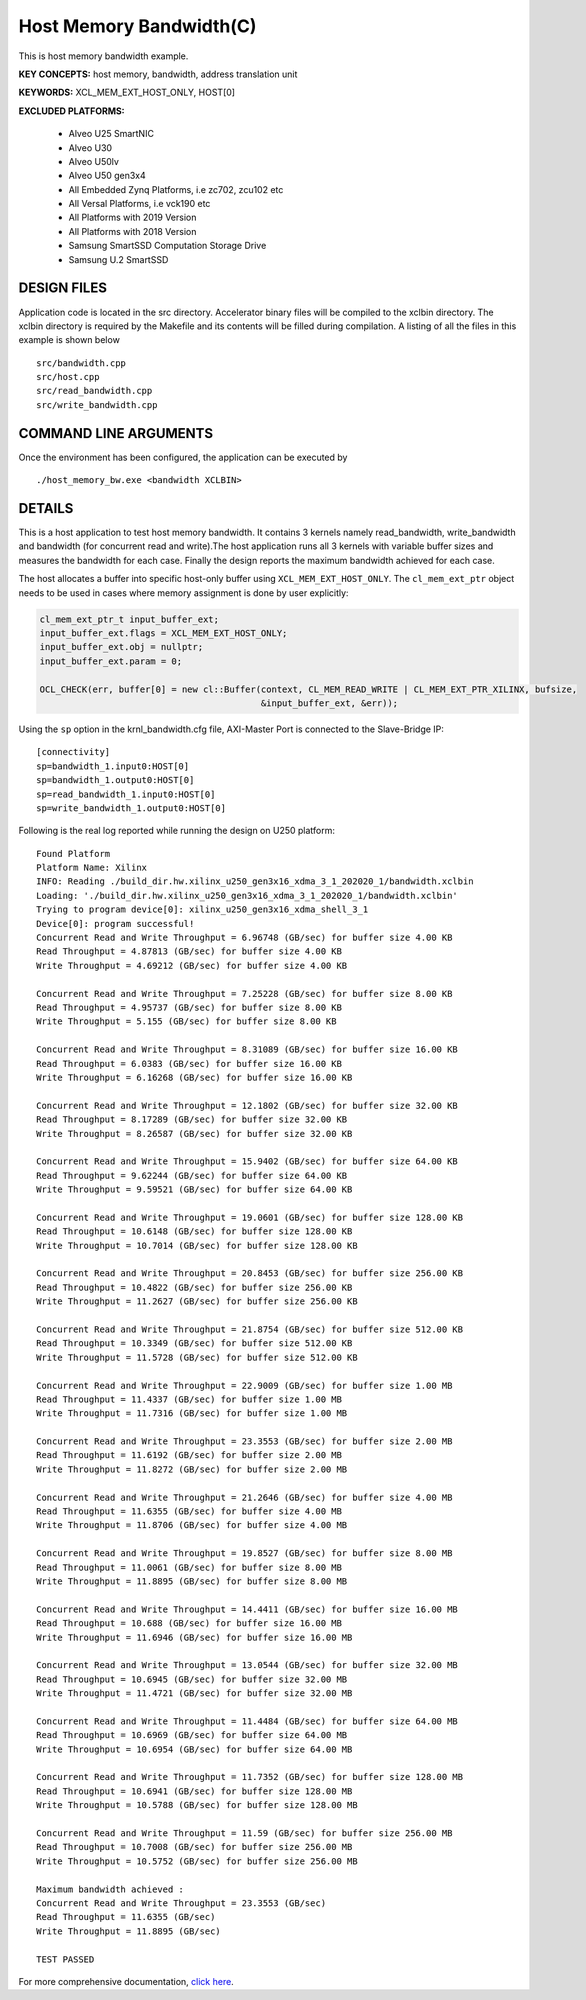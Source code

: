 Host Memory Bandwidth(C)
========================

This is host memory bandwidth example.

**KEY CONCEPTS:** host memory, bandwidth, address translation unit

**KEYWORDS:** XCL_MEM_EXT_HOST_ONLY, HOST[0]

**EXCLUDED PLATFORMS:** 

 - Alveo U25 SmartNIC
 - Alveo U30
 - Alveo U50lv
 - Alveo U50 gen3x4
 - All Embedded Zynq Platforms, i.e zc702, zcu102 etc
 - All Versal Platforms, i.e vck190 etc
 - All Platforms with 2019 Version
 - All Platforms with 2018 Version
 - Samsung SmartSSD Computation Storage Drive
 - Samsung U.2 SmartSSD

DESIGN FILES
------------

Application code is located in the src directory. Accelerator binary files will be compiled to the xclbin directory. The xclbin directory is required by the Makefile and its contents will be filled during compilation. A listing of all the files in this example is shown below

::

   src/bandwidth.cpp
   src/host.cpp
   src/read_bandwidth.cpp
   src/write_bandwidth.cpp
   
COMMAND LINE ARGUMENTS
----------------------

Once the environment has been configured, the application can be executed by

::

   ./host_memory_bw.exe <bandwidth XCLBIN>

DETAILS
-------

This is a host application to test host memory bandwidth. It contains 3 kernels namely read_bandwidth, write_bandwidth and bandwidth (for concurrent read and write).The host application runs all 3 kernels with variable buffer sizes and measures the bandwidth for each case. Finally the design reports the maximum bandwidth achieved for each case.

The host allocates a buffer into specific host-only buffer using ``XCL_MEM_EXT_HOST_ONLY``. The ``cl_mem_ext_ptr`` object needs to be used in cases where memory assignment is done by user explicitly:

.. code:: cpp

   cl_mem_ext_ptr_t input_buffer_ext;
   input_buffer_ext.flags = XCL_MEM_EXT_HOST_ONLY;
   input_buffer_ext.obj = nullptr;
   input_buffer_ext.param = 0;
   
   OCL_CHECK(err, buffer[0] = new cl::Buffer(context, CL_MEM_READ_WRITE | CL_MEM_EXT_PTR_XILINX, bufsize,
                                             &input_buffer_ext, &err));

Using the ``sp`` option  in the krnl_bandwidth.cfg file, AXI-Master Port is connected to the Slave-Bridge IP:

::

   [connectivity]
   sp=bandwidth_1.input0:HOST[0]
   sp=bandwidth_1.output0:HOST[0]
   sp=read_bandwidth_1.input0:HOST[0]
   sp=write_bandwidth_1.output0:HOST[0]

Following is the real log reported while running the design on U250 platform:

::

   Found Platform
   Platform Name: Xilinx
   INFO: Reading ./build_dir.hw.xilinx_u250_gen3x16_xdma_3_1_202020_1/bandwidth.xclbin
   Loading: './build_dir.hw.xilinx_u250_gen3x16_xdma_3_1_202020_1/bandwidth.xclbin'
   Trying to program device[0]: xilinx_u250_gen3x16_xdma_shell_3_1
   Device[0]: program successful!
   Concurrent Read and Write Throughput = 6.96748 (GB/sec) for buffer size 4.00 KB
   Read Throughput = 4.87813 (GB/sec) for buffer size 4.00 KB
   Write Throughput = 4.69212 (GB/sec) for buffer size 4.00 KB

   Concurrent Read and Write Throughput = 7.25228 (GB/sec) for buffer size 8.00 KB
   Read Throughput = 4.95737 (GB/sec) for buffer size 8.00 KB
   Write Throughput = 5.155 (GB/sec) for buffer size 8.00 KB

   Concurrent Read and Write Throughput = 8.31089 (GB/sec) for buffer size 16.00 KB
   Read Throughput = 6.0383 (GB/sec) for buffer size 16.00 KB
   Write Throughput = 6.16268 (GB/sec) for buffer size 16.00 KB
   
   Concurrent Read and Write Throughput = 12.1802 (GB/sec) for buffer size 32.00 KB
   Read Throughput = 8.17289 (GB/sec) for buffer size 32.00 KB
   Write Throughput = 8.26587 (GB/sec) for buffer size 32.00 KB

   Concurrent Read and Write Throughput = 15.9402 (GB/sec) for buffer size 64.00 KB
   Read Throughput = 9.62244 (GB/sec) for buffer size 64.00 KB
   Write Throughput = 9.59521 (GB/sec) for buffer size 64.00 KB
   
   Concurrent Read and Write Throughput = 19.0601 (GB/sec) for buffer size 128.00 KB
   Read Throughput = 10.6148 (GB/sec) for buffer size 128.00 KB
   Write Throughput = 10.7014 (GB/sec) for buffer size 128.00 KB
   
   Concurrent Read and Write Throughput = 20.8453 (GB/sec) for buffer size 256.00 KB
   Read Throughput = 10.4822 (GB/sec) for buffer size 256.00 KB
   Write Throughput = 11.2627 (GB/sec) for buffer size 256.00 KB

   Concurrent Read and Write Throughput = 21.8754 (GB/sec) for buffer size 512.00 KB
   Read Throughput = 10.3349 (GB/sec) for buffer size 512.00 KB
   Write Throughput = 11.5728 (GB/sec) for buffer size 512.00 KB

   Concurrent Read and Write Throughput = 22.9009 (GB/sec) for buffer size 1.00 MB
   Read Throughput = 11.4337 (GB/sec) for buffer size 1.00 MB
   Write Throughput = 11.7316 (GB/sec) for buffer size 1.00 MB

   Concurrent Read and Write Throughput = 23.3553 (GB/sec) for buffer size 2.00 MB
   Read Throughput = 11.6192 (GB/sec) for buffer size 2.00 MB
   Write Throughput = 11.8272 (GB/sec) for buffer size 2.00 MB

   Concurrent Read and Write Throughput = 21.2646 (GB/sec) for buffer size 4.00 MB
   Read Throughput = 11.6355 (GB/sec) for buffer size 4.00 MB
   Write Throughput = 11.8706 (GB/sec) for buffer size 4.00 MB

   Concurrent Read and Write Throughput = 19.8527 (GB/sec) for buffer size 8.00 MB
   Read Throughput = 11.0061 (GB/sec) for buffer size 8.00 MB
   Write Throughput = 11.8895 (GB/sec) for buffer size 8.00 MB

   Concurrent Read and Write Throughput = 14.4411 (GB/sec) for buffer size 16.00 MB
   Read Throughput = 10.688 (GB/sec) for buffer size 16.00 MB
   Write Throughput = 11.6946 (GB/sec) for buffer size 16.00 MB

   Concurrent Read and Write Throughput = 13.0544 (GB/sec) for buffer size 32.00 MB
   Read Throughput = 10.6945 (GB/sec) for buffer size 32.00 MB
   Write Throughput = 11.4721 (GB/sec) for buffer size 32.00 MB
   
   Concurrent Read and Write Throughput = 11.4484 (GB/sec) for buffer size 64.00 MB
   Read Throughput = 10.6969 (GB/sec) for buffer size 64.00 MB
   Write Throughput = 10.6954 (GB/sec) for buffer size 64.00 MB
   
   Concurrent Read and Write Throughput = 11.7352 (GB/sec) for buffer size 128.00 MB
   Read Throughput = 10.6941 (GB/sec) for buffer size 128.00 MB
   Write Throughput = 10.5788 (GB/sec) for buffer size 128.00 MB

   Concurrent Read and Write Throughput = 11.59 (GB/sec) for buffer size 256.00 MB
   Read Throughput = 10.7008 (GB/sec) for buffer size 256.00 MB
   Write Throughput = 10.5752 (GB/sec) for buffer size 256.00 MB

   Maximum bandwidth achieved :
   Concurrent Read and Write Throughput = 23.3553 (GB/sec) 
   Read Throughput = 11.6355 (GB/sec) 
   Write Throughput = 11.8895 (GB/sec) 

   TEST PASSED

For more comprehensive documentation, `click here <http://xilinx.github.io/Vitis_Accel_Examples>`__.